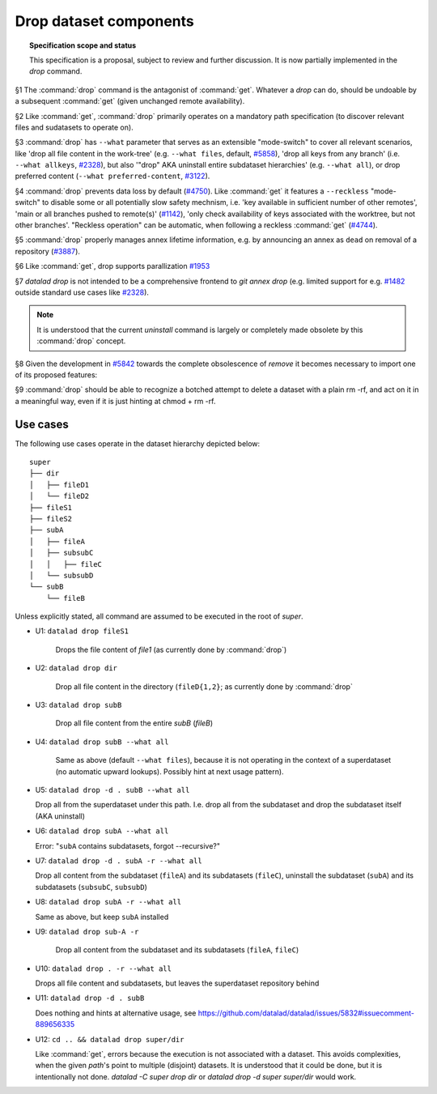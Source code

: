 .. -*- mode: rst -*-
.. vi: set ft=rst sts=4 ts=4 sw=4 et tw=79:

.. _chap_design_drop:

***********************
Drop dataset components
***********************

.. topic:: Specification scope and status

   This specification is a proposal, subject to review and further discussion.
   It is now partially implemented in the `drop` command.

§1 The :command:`drop` command is the antagonist of :command:`get`. Whatever a
`drop` can do, should be undoable by a subsequent :command:`get` (given
unchanged remote availability).

§2 Like :command:`get`, :command:`drop` primarily operates on a mandatory path
specification (to discover relevant files and sudatasets to operate on).

§3 :command:`drop` has ``--what`` parameter that serves as an extensible
"mode-switch" to cover all relevant scenarios, like 'drop all file content in
the work-tree' (e.g. ``--what files``, default, `#5858
<https://github.com/datalad/datalad/issues/5858>`__), 'drop all keys from any
branch' (i.e. ``--what allkeys``, `#2328
<https://github.com/datalad/datalad/issues/2328>`__), but also '"drop" AKA
uninstall entire subdataset hierarchies' (e.g. ``--what all``), or drop
preferred content (``--what preferred-content``, `#3122
<https://github.com/datalad/datalad/issues/3122>`__).

§4 :command:`drop` prevents data loss by default (`#4750
<https://github.com/datalad/datalad/issues/4750>`__). Like :command:`get` it
features a ``--reckless`` "mode-switch" to disable some or all potentially slow
safety mechnism, i.e. 'key available in sufficient number of other remotes',
'main or all branches pushed to remote(s)' (`#1142
<https://github.com/datalad/datalad/issues/1142>`__), 'only check availability
of keys associated with the worktree, but not other branches'. "Reckless
operation" can be automatic, when following a reckless :command:`get` (`#4744
<https://github.com/datalad/datalad/issues/4744>`__).

§5 :command:`drop` properly manages annex lifetime information, e.g. by announcing
an annex as ``dead`` on removal of a repository (`#3887
<https://github.com/datalad/datalad/issues/3887>`__).

§6 Like :command:`get`, drop supports parallization `#1953
<https://github.com/datalad/datalad/issues/1953>`__ 

§7 `datalad drop` is not intended to be a comprehensive frontend to `git annex
drop` (e.g. limited support for e.g. `#1482
<https://github.com/datalad/datalad/issues/1482>`__ outside standard use cases
like `#2328 <https://github.com/datalad/datalad/issues/2328>`__).

.. note::
  It is understood that the current `uninstall` command is largely or
  completely made obsolete by this :command:`drop` concept.

§8 Given the development in `#5842
<https://github.com/datalad/datalad/issues/5842>`__  towards the complete
obsolescence of `remove` it becomes necessary to import one of its proposed
features:

§9 :command:`drop` should be able to recognize a botched attempt to delete a
dataset with a plain rm -rf, and act on it in a meaningful way, even if it is
just hinting at chmod + rm -rf.


Use cases
=========

The following use cases operate in the dataset hierarchy depicted below::

  super
  ├── dir
  │   ├── fileD1
  │   └── fileD2
  ├── fileS1
  ├── fileS2
  ├── subA
  │   ├── fileA
  │   ├── subsubC
  │   │   ├── fileC
  │   └── subsubD
  └── subB
      └── fileB

Unless explicitly stated, all command are assumed to be executed in the root of `super`.

- U1: ``datalad drop fileS1``

   Drops the file content of `file1` (as currently done by :command:`drop`)

- U2: ``datalad drop dir``

   Drop all file content in the directory (``fileD{1,2}``; as currently done by
   :command:`drop`

- U3: ``datalad drop subB``

   Drop all file content from the entire `subB` (`fileB`)

- U4: ``datalad drop subB --what all``

   Same as above (default ``--what files``), because it is not operating in the
   context of a superdataset (no automatic upward lookups). Possibly hint at
   next usage pattern).

- U5: ``datalad drop -d . subB --what all``

  Drop all from the superdataset under this path. I.e. drop all from the
  subdataset and drop the subdataset itself (AKA uninstall)

- U6: ``datalad drop subA --what all``

  Error: "``subA`` contains subdatasets, forgot --recursive?"

- U7: ``datalad drop -d . subA -r --what all``

  Drop all content from the subdataset (``fileA``) and its subdatasets
  (``fileC``), uninstall the subdataset (``subA``) and its subdatasets
  (``subsubC``, ``subsubD``)

- U8: ``datalad drop subA -r --what all``

  Same as above, but keep ``subA`` installed

- U9: ``datalad drop sub-A -r``

   Drop all content from the subdataset and its subdatasets (``fileA``,
   ``fileC``)

- U10: ``datalad drop . -r --what all``

  Drops all file content and subdatasets, but leaves the superdataset
  repository behind

- U11: ``datalad drop -d . subB``

  Does nothing and hints at alternative usage, see
  https://github.com/datalad/datalad/issues/5832#issuecomment-889656335

- U12: ``cd .. && datalad drop super/dir``

  Like :command:`get`, errors because the execution is not associated with a
  dataset. This avoids complexities, when the given `path`'s point to multiple
  (disjoint) datasets. It is understood that it could be done, but it is
  intentionally not done. `datalad -C super drop dir` or `datalad drop -d super
  super/dir` would work.
